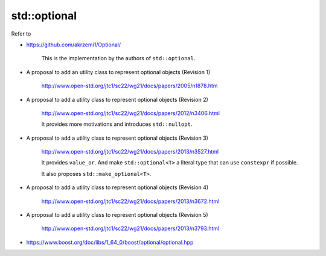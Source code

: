 
std::optional
=============

Refer to

- `<https://github.com/akrzemi1/Optional/>`_

    This is the implementation by the authors of ``std::optional``.

- A proposal to add an utility class to represent optional objects (Revision 1)

    `<http://www.open-std.org/jtc1/sc22/wg21/docs/papers/2005/n1878.htm>`_

- A proposal to add a utility class to represent optional objects (Revision 2)

    `<http://www.open-std.org/jtc1/sc22/wg21/docs/papers/2012/n3406.html>`_

    It provides more motivations and introduces ``std::nullopt``.

- A proposal to add a utility class to represent optional objects (Revision 3)

    `<http://www.open-std.org/jtc1/sc22/wg21/docs/papers/2013/n3527.html>`_

    It provides ``value_or``. And make ``std::optional<T>`` a literal type
    that can use ``constexpr`` if possible.

    It also proposes ``std::make_optional<T>``.

- A proposal to add a utility class to represent optional objects (Revision 4)

    `<http://www.open-std.org/jtc1/sc22/wg21/docs/papers/2013/n3672.html>`_

- A proposal to add a utility class to represent optional objects (Revision 5)

    `<http://www.open-std.org/jtc1/sc22/wg21/docs/papers/2013/n3793.html>`_

- `<https://www.boost.org/doc/libs/1_64_0/boost/optional/optional.hpp>`_

